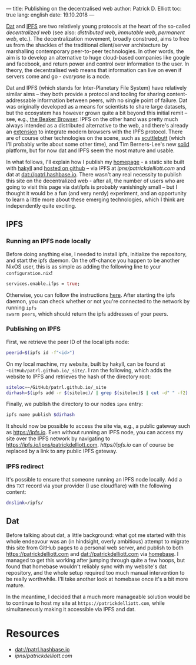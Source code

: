 ---
title: Publishing on the decentralised web
author: Patrick D. Elliott
toc: true
lang: english
date: 19.10.2018
---

[[https://dat-project.org][Dat]] and [[https://ipfs.io][IPFS]] are two relatively young protocols at the heart of the so-called
/decentralized web/ (see also: /distributed web/, /immutable web/, /permanent
web/, etc.). The decentralization movement, broadly construed, aims to free us
from the shackles of the traditional client/server architecture by marshalling
contemporary peer-to-peer technologies. In other words, the aim is to develop an
alternative to huge cloud-based companies like google and facebook, and return
power and control over information to the user. In theory, the decentralised web
means that information can live on even if servers come and go - /everyone/ is
a node.

Dat and IPFS (which stands for Inter-Planetary File System) have relatively similar aims -- they both provide a protocol and tooling for
sharing content-addressable information between peers, with no single point of failure. Dat was originally developed as a means for
scientists to share large datasets, but the ecosystem has however grown quite a bit beyond this
initial remit -- see, e.g., [[https://beakerbrowser.com/][the Beaker Browser]]. IPFS on the other hand was
pretty much always intended as a distributed alternative to the web, and there's
already an [[https://github.com/ipfs-shipyard/ipfs-companion][extension]] to integrate modern browsers with the IPFS protocol. There
are of course other technologies on the scene, such as [[https://www.scuttlebutt.nz/][scuttlebutt]] (which I'll
probably write about some other time), and Tim Berners-Lee's new [[https://solid.mit.edu/][solid]] platform,
but for now dat and IPFS seem the most mature and usable.

In what follows, I'll explain how I publish my [[https://patrickdelliott.com][homepage]] - a static site built with
[[https://jaspervdj.be/hakyll/][hakyll]] and [[github:patrl/patrl.github.io][hosted on github]] -- via IPFS at [[ipns/patrickdelliott.com]] and dat at [[dat://patrl.hashbase.io]]. There wasn't any real necessity to publish this site on the decentralized web -
after all, the number of users who are going to visit this page via dat/ipfs is
probably vanishingly small -- but I thought it would be a fun (and very nerdy)
experiment, and an opportunity to learn a little more about these emerging
technologies, which I think are independently quite exciting.

** IPFS

*** Running an IPFS node locally

Before doing anything else, I needed to install ipfs, initialize the repository,
and start the ipfs daemon. On the off-chance you happen to be another NixOS
user, this is as simple as adding the following line to your
~configuration.nix~!

#+BEGIN_SRC nix
services.enable.ifps = true;
#+END_SRC

Otherwise, you can follow the instructions [[https://docs.ipfs.io/introduction/usage][here]]. After starting the ipfs daemon,
you can check whether or not you're connected to the network by running ~ipfs
swarm peers~, which should return the ipfs addresses of your peers.

*** Publishing on IPFS

First, we retrieve the peer ID of the local ipfs node:

#+BEGIN_SRC bash
peerid=$(ipfs id -f"<id>")
#+END_SRC

On my local machine, my website, built by hakyll, can be found at
~~GitHub/patrl.github.io/_site/~. I ran the
following, which adds the website to IPFS and retrieves the hash of the directory root:

#+BEGIN_SRC bash
siteloc=~/GitHub/patrl.github.io/_site
dirhash=$(ipfs add -r $(siteloc)/ | grep $(siteloc)$ | cut -d" " -f2)
#+END_SRC

#+RESULTS:

Finally, we publish the directory to our nodes ~ipns~ entry:

#+BEGIN_SRC bash
ipfs name publish $dirhash
#+END_SRC

It should now be possible to access the site via, e.g., a public gateway such as
[[https://ipfs.io]]. Even without running an IPFS node, you can access my site over
the IPFS network by navigating to [[https://ipfs.io/ipns/patrickdelliott.com]].
[[https//ipfs.io]] can of course be replaced by a link to any public IPFS gateway.

*** IPFS redirect

It's possible to ensure that someone running an IPFS node locally. Add a dns
~TXT~ record via your provider (I use cloudflare) with the following content:

#+BEGIN_SRC bash
dnslink=/ipfs/
#+END_SRC

** Dat

Before talking about dat, a little background: what got me started with this
whole endeavour was an (in hindsight, overly ambitious) attempt to migrate this
site from GitHub pages to a personal web server, and publish to both
[[https://patrickdelliott.com]] and [[dat://patrickdelliott.com]]
via [[https://github.com/beakerbrowser/homebase][homebase]]. I managed to get this working after jumping through quite a few
hoops, but found that homebase wouldn't reliably sync with my website's dat
repository, and the whole setup required too much manual intervention to be
really worthwhile. I'll take another look at homebase once it's a bit more mature.

In the meantime, I decided that a much more manageable solution would be to
continue to host my site at ~https://patrickdelliott.com~, while simultaneously
making it accessible via IPFS and dat.

* Resources

- [[dat://patrl.hashbase.io]]
- [[ipns/patrickdelliott.com]]
